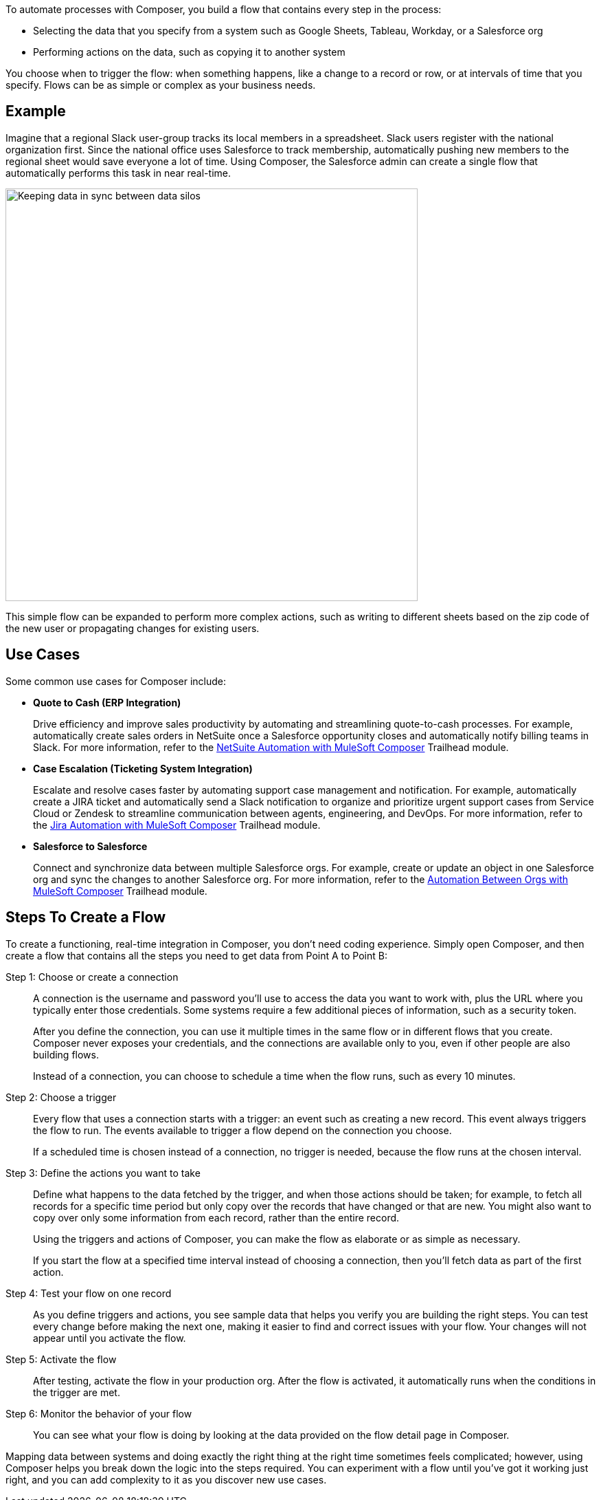 ifeval::["{product}"=="salesforce"]
= MuleSoft Composer for Salesforce
endif::[]
ifeval::["{product}"=="mulesoft"]
= MuleSoft Composer
endif::[]
:page-notice-banner-message: When accessing the documentation from inside the product, the version of documentation that corresponds to the product, either MuleSoft Composer for Salesforce or MuleSoft Composer, appears.

ifeval::["{product}"=="salesforce"]
MuleSoft Composer for Salesforce (Composer) makes it easy to build process automation for
data, using clicks instead of code from within your Salesforce org.
When you create a secure process to connect the information stored in different systems, you build a real-time,
integrated view of your customers and your business.
endif::[]

ifeval::["{product}"=="mulesoft"]
MuleSoft Composer (Composer) makes it easy to build process automation for
data, using clicks instead of code.
When you create a secure process to connect the information stored in different systems, you build a real-time,
integrated view of your customers and your business.
endif::[]

To automate processes with Composer, you build a flow that contains every step in the process:

* Selecting the data that you specify from a system such as Google Sheets, Tableau, Workday, or a Salesforce org
* Performing actions on the data, such as copying it to another system

You choose when to trigger the flow: when something happens, like a change to a record or row, or at intervals of time that you specify. Flows can be as simple or complex as your business needs.

== Example

Imagine that a regional Slack user-group tracks its local members in a spreadsheet. Slack users register with the national organization first. Since the national office uses Salesforce to track membership, automatically pushing new members to the regional sheet would save everyone a lot of time. Using Composer, the Salesforce admin can create a single flow that automatically performs this task in near real-time.

image::images/overview1.png[Keeping data in sync between data silos, 600]

This simple flow can be expanded to perform more complex actions, such as writing to different sheets based on
the zip code of the new user or propagating changes for existing users.

== Use Cases 

Some common use cases for Composer include:

* *Quote to Cash (ERP Integration)*
+
Drive efficiency and improve sales productivity by automating and streamlining quote-to-cash processes. For example, automatically create sales orders in NetSuite once a Salesforce opportunity closes and automatically notify billing teams in Slack. For more information, refer to the https://trailhead.salesforce.com/content/learn/modules/netsuite-data-sync-with-mulesoft-composer[NetSuite Automation with MuleSoft Composer^] Trailhead module. 

* *Case Escalation (Ticketing System Integration)*
+
Escalate and resolve cases faster by automating support case management and notification. For example, automatically create a JIRA ticket and automatically send a Slack notification to organize and prioritize urgent support cases from Service Cloud or Zendesk to streamline communication between agents, engineering, and DevOps. For more information, refer to the https://trailhead.salesforce.com/content/learn/modules/jira-data-sync-with-mulesoft-composer[Jira Automation with MuleSoft Composer^] Trailhead module.

* *Salesforce to Salesforce*
+
Connect and synchronize data between multiple Salesforce orgs. For example, create or 
update an object in one Salesforce org and sync the changes to another Salesforce org. 
For more information, refer to the https://trailhead.salesforce.com/content/learn/modules/data-sync-between-orgs-with-mulesoft-composer[Automation Between Orgs with MuleSoft Composer^] Trailhead module. 

== Steps To Create a Flow

To create a functioning, real-time integration in Composer, you don't need coding experience.
Simply open Composer, and then create a flow that contains all the steps you need to get data from Point A to Point B:

Step 1: Choose or create a connection::

A connection is the username and password you'll use to access the data you want to work with, plus the URL where you
typically enter those credentials. Some systems require a few additional pieces of information, such as a security token.
+
After you define the connection, you can use it multiple times in the same flow or in different flows that you create.
Composer never exposes your credentials, and the connections are available only to you, even if other people are also building flows.
+
Instead of a connection, you can choose to schedule a time when the flow runs, such as every 10 minutes.

Step 2: Choose a trigger::

Every flow that uses a connection starts with a trigger: an event such as creating a new record.
This event always triggers the flow to run. The events available to trigger a flow depend on the connection you choose.
+
If a scheduled time is chosen instead of a connection, no trigger is needed, because the flow runs
at the chosen interval.

Step 3: Define the actions you want to take::

Define what happens to the data fetched by the trigger, and when those actions should be taken; for example, to fetch all records for a specific time period but only copy over the records that have changed or that are new. You might also want to copy over only some information from each record, rather than the entire record.
+
Using the triggers and actions of Composer, you can make the flow as elaborate or as simple as necessary.
+
If you start the flow at a specified time interval instead of choosing a connection, then you'll fetch data as part of the first action.

Step 4: Test your flow on one record::

As you define triggers and actions, you see sample data that helps you verify you are building the right steps.
You can test every change before making the next one, making it easier to find and correct issues with your flow.
Your changes will not appear until you activate the flow.

Step 5: Activate the flow::

After testing, activate the flow in your production org.
After the flow is activated, it automatically runs when the conditions in the trigger are met.

Step 6: Monitor the behavior of your flow::

You can see what your flow is doing by looking at the data provided on the flow detail page in Composer.

Mapping data between systems and doing exactly the right thing at the right time sometimes feels complicated;
however, using Composer helps you break down the logic into the steps required.
You can experiment with a flow until you've got it working just right, and you can add complexity to it as you discover new use cases.

ifeval::["{product}"=="salesforce"]
== Access Composer

Access the home page to start using Composer for your business needs:

image::images/overview-page-sf.png[Mulesoft Composer Home]

[calloutlist]
. *Home*: View the Composer home page.
. *Templates*: Leverage xref:ms_composer_build_a_flow_using_templates.adoc[pre-built Composer templates] to build your flow.
. *Composer Flows*: Create, test, activate, and monitor your xref:ms_composer_flows.adoc[flows].
. *Usage Summary*: View your xref:ms_composer_automation_credits.adoc[monthly tasks and credit usage per flow] for your organization.
. *Create New Flow*: Create your new flow xref:ms_composer_using_a_flow_and_creating_trigger.adoc#create-a-flow[from scratch or from a template].
endif::[]

ifeval::["{product}"=="mulesoft"]
== Access Composer

Access the home page to start using Composer for your business needs:

image::images/overview-page-ms.png[Mulesoft Composer Home]

[calloutlist]
. *Overview*: View the Composer home page.
. *Flows*: Create, test, activate, and monitor your xref:ms_composer_flows.adoc[flows].
. *Usage Summary*: View your xref:ms_composer_automation_credits.adoc[monthly tasks and credit usage per flow] for your organization.
. *Templates*: Leverage xref:ms_composer_build_a_flow_using_templates.adoc[pre-built Composer templates] to build your flow.
. *Help*: Learn about Composer, explore the product documentation, join the MuleSoft community, or visit the Help center.
. *Create new flow*: Create your new flow xref:ms_composer_using_a_flow_and_creating_trigger.adoc#create-a-flow[from scratch or from a template].

endif::[]

ifeval::["{product}"=="salesforce"]
== Next Steps

. Review xref:ms_composer_about_flows.adoc[How Composer Works] to understand how the different parts of a flow work together to automate processes. If you want more help, you can use Salesforce Trailhead or visit the MuleSoft blog post about Composer.
. Create a plan for your first flow using the xref:ms_composer_checklist.adoc[checklist].
. Open Composer in your Salesforce org and build your first flow.

== Additional Learning Resources

* https://trailhead.salesforce.com/content/learn/modules/mulesoft-composer-install-and-config/[Trailhead: MuleSoft Composer Installation and Configuration^]
* https://trailhead.salesforce.com/content/learn/modules/mulesoft-composer-basics/[Trailhead: MuleSoft Composer Basics^]
* https://blogs.mulesoft.com/biz/news/introducing-mulesoft-composer/[MuleSoft blog post^]

== Related Resources

* xref:ms_composer_prerequisites.adoc[Getting Started]
* xref:ms_composer_reference.adoc[Composer Connector Reference]
* https://help.salesforce.com/s/search-result?language=en_US&f%3A%40sflanguage=%5Bes%5D&sort=relevancy&f%3A%40sfkbdccategoryexpanded=%5BAll%5D&t=allResultsTab#t=allResultsTab&sort=date%20descending&f:@objecttype=%5BKBKnowledgeArticle%5D&f:@sflanguage=%5Ben_US%5D&f:@sfkbdccategoryexpanded=%5BAll,MuleSoft%20Composer%5D[Knowledge Articles]
endif::[]

ifeval::["{product}"=="mulesoft"]
== Next Steps

. Review xref:ms_composer_about_flows.adoc[How Composer Works] to understand how the different parts of a flow work together to automate processes.
. Create a plan for your first flow using the xref:ms_composer_checklist.adoc[checklist].
. Open Composer and build your first flow.

== Related Resources

* https://blogs.mulesoft.com/biz/news/introducing-mulesoft-composer/[Mulesoft Composer Training^]
* xref:ms_composer_prerequisites.adoc[Getting Started]
* xref:ms_composer_reference.adoc[Composer Connector Reference]
ifeval::["{product}"=="salesforce"]

* https://help.salesforce.com/s/search-result?language=en_US&f%3A%40sflanguage=%5Bes%5D&sort=relevancy&f%3A%40sfkbdccategoryexpanded=%5BAll%5D&t=allResultsTab#t=allResultsTab&sort=date%20descending&f:@objecttype=%5BKBKnowledgeArticle%5D&f:@sflanguage=%5Ben_US%5D&f:@sfkbdccategoryexpanded=%5BAll,MuleSoft%20Composer%5D[Knowledge Articles]
endif::[]

ifeval::["{product}"=="mulesoft"]
* https://help.mulesoft.com/s/global-search/%40uri#t=SalesforceArticle&f:@sfdcproduct=%5BMuleSoft%20Composer%5D[Knowledge Articles]
endif::[]
